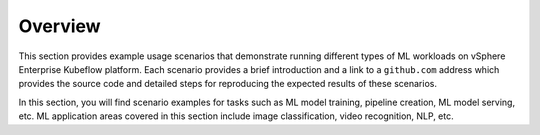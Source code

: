 ========
Overview
========

This section provides example usage scenarios that demonstrate running different types of ML workloads on vSphere Enterprise Kubeflow platform. Each scenario provides a brief introduction and a link to a ``github.com`` address which provides the source code and detailed steps for reproducing the expected results of these scenarios.

In this section, you will find scenario examples for tasks such as ML model training, pipeline creation, ML model serving, etc. ML application areas covered in this section include image classification, video recognition, NLP, etc.